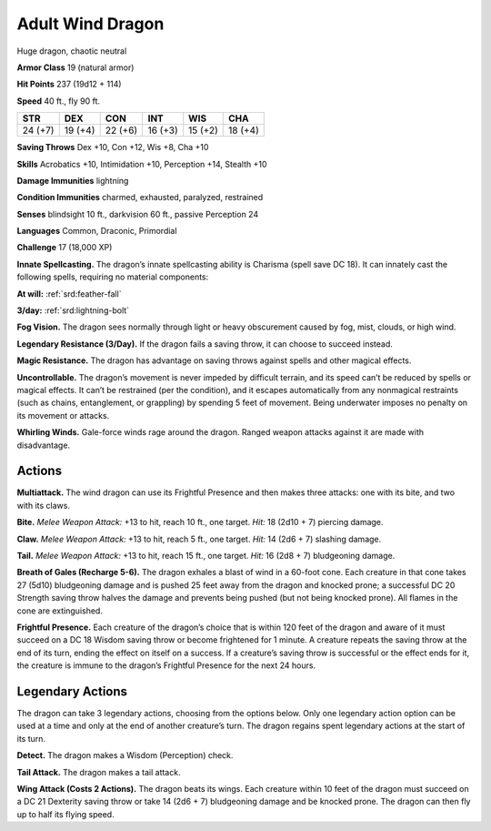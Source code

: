 
.. _tob:adult-wind-dragon:

Adult Wind Dragon
-----------------

Huge dragon, chaotic neutral

**Armor Class** 19 (natural armor)

**Hit Points** 237 (19d12 + 114)

**Speed** 40 ft., fly 90 ft.

+-----------+-----------+-----------+-----------+-----------+-----------+
| STR       | DEX       | CON       | INT       | WIS       | CHA       |
+===========+===========+===========+===========+===========+===========+
| 24 (+7)   | 19 (+4)   | 22 (+6)   | 16 (+3)   | 15 (+2)   | 18 (+4)   |
+-----------+-----------+-----------+-----------+-----------+-----------+

**Saving Throws** Dex +10, Con +12, Wis +8, Cha +10

**Skills** Acrobatics +10, Intimidation +10, Perception +14,
Stealth +10

**Damage Immunities** lightning

**Condition Immunities** charmed, exhausted, paralyzed, restrained

**Senses** blindsight 10 ft., darkvision 60 ft., passive Perception 24

**Languages** Common, Draconic, Primordial

**Challenge** 17 (18,000 XP)

**Innate Spellcasting.** The dragon’s innate spellcasting ability is
Charisma (spell save DC 18). It can innately cast the following
spells, requiring no material components:

**At will:** :ref:`srd:feather-fall`

**3/day:** :ref:`srd:lightning-bolt`

**Fog Vision.** The dragon sees normally through light or heavy
obscurement caused by fog, mist, clouds, or high wind.

**Legendary Resistance (3/Day).** If the dragon fails a saving
throw, it can choose to succeed instead.

**Magic Resistance.** The dragon has advantage on saving throws
against spells and other magical effects.

**Uncontrollable.** The dragon’s movement is never impeded
by difficult terrain, and its speed can’t be reduced by
spells or magical effects. It can’t be restrained (per
the condition), and it escapes automatically from
any nonmagical restraints (such as chains,
entanglement, or grappling) by spending
5 feet of movement. Being underwater
imposes no penalty on its movement
or attacks.

**Whirling Winds.** Gale-force winds
rage around the dragon. Ranged
weapon attacks against it are
made with disadvantage.

Actions
~~~~~~~

**Multiattack.** The wind dragon
can use its Frightful Presence
and then makes three attacks:
one with its bite, and two with its claws.

**Bite.** *Melee Weapon Attack:* +13 to hit, reach
10 ft., one target. *Hit:* 18 (2d10 + 7) piercing damage.

**Claw.** *Melee Weapon Attack:* +13 to hit, reach 5 ft., one target.
*Hit:* 14 (2d6 + 7) slashing damage.

**Tail.** *Melee Weapon Attack:* +13 to hit, reach 15 ft., one target.
*Hit:* 16 (2d8 + 7) bludgeoning damage.

**Breath of Gales (Recharge 5-6).** The dragon exhales a blast
of wind in a 60-foot cone. Each creature in that cone takes 27
(5d10) bludgeoning damage and is pushed 25 feet away from
the dragon and knocked prone; a successful DC 20 Strength
saving throw halves the damage and prevents being pushed
(but not being knocked prone). All flames in the cone are
extinguished.

**Frightful Presence.** Each creature of the dragon’s choice that
is within 120 feet of the dragon and aware of it must succeed
on a DC 18 Wisdom saving throw or become frightened for
1 minute. A creature repeats the saving throw at the end of
its turn, ending the effect on itself on a success. If a creature’s
saving throw is successful or the effect ends for it, the creature
is immune to the dragon’s Frightful Presence for the next
24 hours.

Legendary Actions
~~~~~~~~~~~~~~~~~

The dragon can take 3 legendary actions, choosing from the
options below. Only one legendary action option can be used
at a time and only at the end of another creature’s turn. The
dragon regains spent legendary actions at the start of its turn.

**Detect.** The dragon makes a Wisdom (Perception) check.

**Tail Attack.** The dragon makes a tail attack.

**Wing Attack (Costs 2 Actions).** The dragon beats its wings.
Each creature within 10 feet of the dragon must succeed on a
DC 21 Dexterity saving throw or take 14 (2d6 + 7) bludgeoning
damage and be knocked prone. The dragon can then fly up to
half its flying speed.
